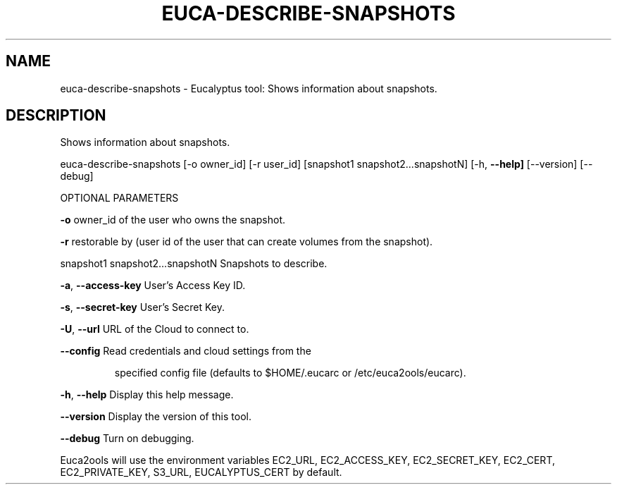 .\" DO NOT MODIFY THIS FILE!  It was generated by help2man 1.36.
.TH EUCA-DESCRIBE-SNAPSHOTS "1" "December 2010" "euca-describe-snapshots     Version: 1.2 (BSD)" "User Commands"
.SH NAME
euca-describe-snapshots \- Eucalyptus tool: Shows information about snapshots.  
.SH DESCRIPTION
Shows information about snapshots.
.PP
euca\-describe\-snapshots [\-o owner_id] [\-r user_id] [snapshot1 snapshot2...snapshotN]
[\-h, \fB\-\-help]\fR [\-\-version] [\-\-debug]
.PP
OPTIONAL PARAMETERS
.PP
\fB\-o\fR                                      owner_id of the user who owns the snapshot.
.PP
\fB\-r\fR                                      restorable by (user id of the user that can create volumes from the snapshot).
.PP
        
snapshot1 snapshot2...snapshotN         Snapshots to describe.
.PP
\fB\-a\fR, \fB\-\-access\-key\fR                User's Access Key ID.
.PP
\fB\-s\fR, \fB\-\-secret\-key\fR                User's Secret Key.
.PP
\fB\-U\fR, \fB\-\-url\fR                       URL of the Cloud to connect to.
.PP
\fB\-\-config\fR                        Read credentials and cloud settings from the
.IP
specified config file (defaults to $HOME/.eucarc or /etc/euca2ools/eucarc).
.PP
\fB\-h\fR, \fB\-\-help\fR                      Display this help message.
.PP
\fB\-\-version\fR                       Display the version of this tool.
.PP
\fB\-\-debug\fR                         Turn on debugging.
.PP
Euca2ools will use the environment variables EC2_URL, EC2_ACCESS_KEY, EC2_SECRET_KEY, EC2_CERT, EC2_PRIVATE_KEY, S3_URL, EUCALYPTUS_CERT by default.
